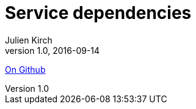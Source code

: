 = Service dependencies
Julien Kirch
v1.0, 2016-09-14
:article_description: A proof of concept to extract dependencies between services from server logs
:article_lang: en

link:https://github.com/archiloque/service-dependencies[On Github]
